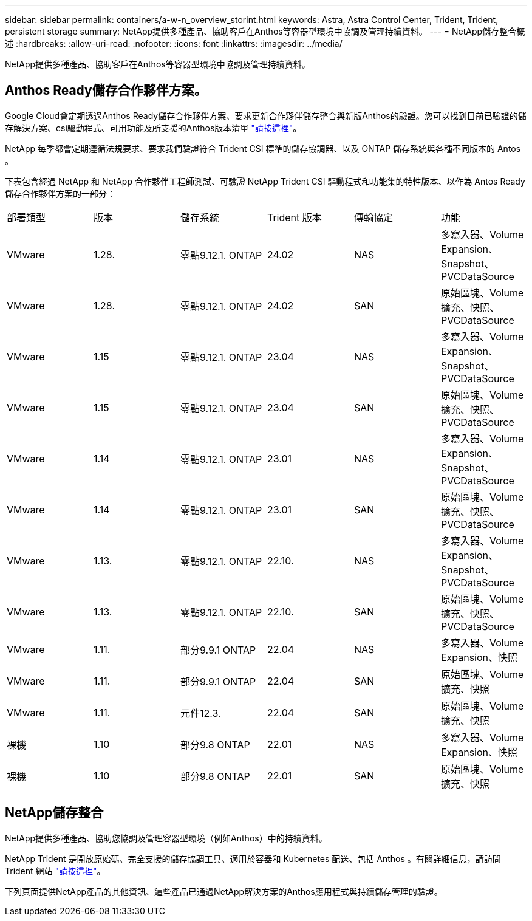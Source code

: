 ---
sidebar: sidebar 
permalink: containers/a-w-n_overview_storint.html 
keywords: Astra, Astra Control Center, Trident, Trident, persistent storage 
summary: NetApp提供多種產品、協助客戶在Anthos等容器型環境中協調及管理持續資料。 
---
= NetApp儲存整合概述
:hardbreaks:
:allow-uri-read: 
:nofooter: 
:icons: font
:linkattrs: 
:imagesdir: ../media/


[role="lead"]
NetApp提供多種產品、協助客戶在Anthos等容器型環境中協調及管理持續資料。



== Anthos Ready儲存合作夥伴方案。

Google Cloud會定期透過Anthos Ready儲存合作夥伴方案、要求更新合作夥伴儲存整合與新版Anthos的驗證。您可以找到目前已驗證的儲存解決方案、csi驅動程式、可用功能及所支援的Anthos版本清單 https://cloud.google.com/anthos/docs/resources/partner-storage["請按這裡"^]。

NetApp 每季都會定期遵循法規要求、要求我們驗證符合 Trident CSI 標準的儲存協調器、以及 ONTAP 儲存系統與各種不同版本的 Antos 。

下表包含經過 NetApp 和 NetApp 合作夥伴工程師測試、可驗證 NetApp Trident CSI 驅動程式和功能集的特性版本、以作為 Antos Ready 儲存合作夥伴方案的一部分：

|===


| 部署類型 | 版本 | 儲存系統 | Trident 版本 | 傳輸協定 | 功能 


| VMware | 1.28. | 零點9.12.1. ONTAP | 24.02 | NAS | 多寫入器、Volume Expansion、Snapshot、PVCDataSource 


| VMware | 1.28. | 零點9.12.1. ONTAP | 24.02 | SAN | 原始區塊、Volume擴充、快照、PVCDataSource 


| VMware | 1.15 | 零點9.12.1. ONTAP | 23.04 | NAS | 多寫入器、Volume Expansion、Snapshot、PVCDataSource 


| VMware | 1.15 | 零點9.12.1. ONTAP | 23.04 | SAN | 原始區塊、Volume擴充、快照、PVCDataSource 


| VMware | 1.14 | 零點9.12.1. ONTAP | 23.01 | NAS | 多寫入器、Volume Expansion、Snapshot、PVCDataSource 


| VMware | 1.14 | 零點9.12.1. ONTAP | 23.01 | SAN | 原始區塊、Volume擴充、快照、PVCDataSource 


| VMware | 1.13. | 零點9.12.1. ONTAP | 22.10. | NAS | 多寫入器、Volume Expansion、Snapshot、PVCDataSource 


| VMware | 1.13. | 零點9.12.1. ONTAP | 22.10. | SAN | 原始區塊、Volume擴充、快照、PVCDataSource 


| VMware | 1.11. | 部分9.9.1 ONTAP | 22.04 | NAS | 多寫入器、Volume Expansion、快照 


| VMware | 1.11. | 部分9.9.1 ONTAP | 22.04 | SAN | 原始區塊、Volume擴充、快照 


| VMware | 1.11. | 元件12.3. | 22.04 | SAN | 原始區塊、Volume擴充、快照 


| 裸機 | 1.10 | 部分9.8 ONTAP | 22.01 | NAS | 多寫入器、Volume Expansion、快照 


| 裸機 | 1.10 | 部分9.8 ONTAP | 22.01 | SAN | 原始區塊、Volume擴充、快照 
|===


== NetApp儲存整合

NetApp提供多種產品、協助您協調及管理容器型環境（例如Anthos）中的持續資料。

NetApp Trident 是開放原始碼、完全支援的儲存協調工具、適用於容器和 Kubernetes 配送、包括 Anthos 。有關詳細信息，請訪問 Trident 網站 https://docs.netapp.com/us-en/trident/index.html["請按這裡"]。

下列頁面提供NetApp產品的其他資訊、這些產品已通過NetApp解決方案的Anthos應用程式與持續儲存管理的驗證。
